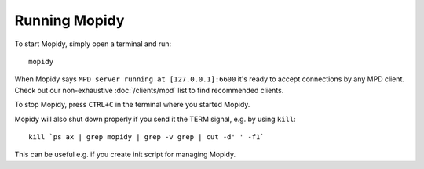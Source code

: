 **************
Running Mopidy
**************

To start Mopidy, simply open a terminal and run::

    mopidy

When Mopidy says ``MPD server running at [127.0.0.1]:6600`` it's ready to
accept connections by any MPD client. Check out our non-exhaustive
:doc:`/clients/mpd` list to find recommended clients.

To stop Mopidy, press ``CTRL+C`` in the terminal where you started Mopidy.

Mopidy will also shut down properly if you send it the TERM signal, e.g. by
using ``kill``::

    kill `ps ax | grep mopidy | grep -v grep | cut -d' ' -f1`

This can be useful e.g. if you create init script for managing Mopidy.
